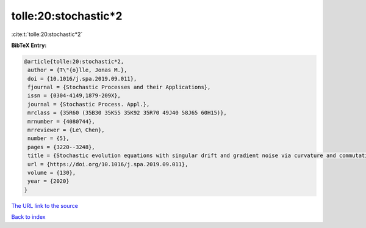 tolle:20:stochastic*2
=====================

:cite:t:`tolle:20:stochastic*2`

**BibTeX Entry:**

.. code-block:: bibtex

   @article{tolle:20:stochastic*2,
    author = {T\"{o}lle, Jonas M.},
    doi = {10.1016/j.spa.2019.09.011},
    fjournal = {Stochastic Processes and their Applications},
    issn = {0304-4149,1879-209X},
    journal = {Stochastic Process. Appl.},
    mrclass = {35R60 (35B30 35K55 35K92 35R70 49J40 58J65 60H15)},
    mrnumber = {4080744},
    mrreviewer = {Le\ Chen},
    number = {5},
    pages = {3220--3248},
    title = {Stochastic evolution equations with singular drift and gradient noise via curvature and commutation conditions},
    url = {https://doi.org/10.1016/j.spa.2019.09.011},
    volume = {130},
    year = {2020}
   }
`The URL link to the source <ttps://doi.org/10.1016/j.spa.2019.09.011}>`_


`Back to index <../By-Cite-Keys.html>`_
